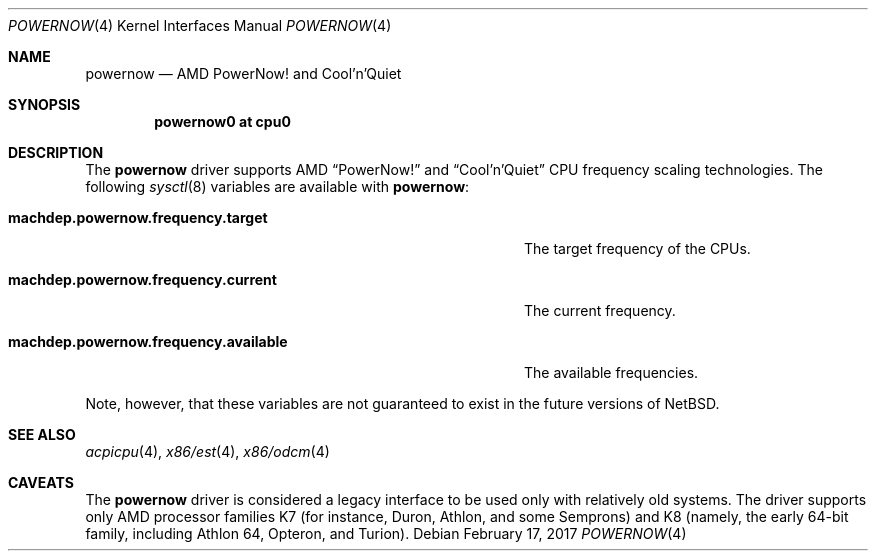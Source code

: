 .\" $NetBSD: powernow.4,v 1.3 2017/02/17 22:10:47 christos Exp $
.\"
.\" Copyright (c) 2011 Jukka Ruohonen <jruohonen@iki.fi>
.\" All rights reserved.
.\"
.\" Redistribution and use in source and binary forms, with or without
.\" modification, are permitted provided that the following conditions
.\" are met:
.\" 1. Redistributions of source code must retain the above copyright
.\"    notice, this list of conditions and the following disclaimer.
.\" 2. Neither the name of the author nor the names of any
.\"    contributors may be used to endorse or promote products derived
.\"    from this software without specific prior written permission.
.\"
.\" THIS SOFTWARE IS PROVIDED BY THE AUTHOR AND CONTRIBUTORS
.\" ``AS IS'' AND ANY EXPRESS OR IMPLIED WARRANTIES, INCLUDING, BUT NOT LIMITED
.\" TO, THE IMPLIED WARRANTIES OF MERCHANTABILITY AND FITNESS FOR A PARTICULAR
.\" PURPOSE ARE DISCLAIMED.  IN NO EVENT SHALL THE FOUNDATION OR CONTRIBUTORS
.\" BE LIABLE FOR ANY DIRECT, INDIRECT, INCIDENTAL, SPECIAL, EXEMPLARY, OR
.\" CONSEQUENTIAL DAMAGES (INCLUDING, BUT NOT LIMITED TO, PROCUREMENT OF
.\" SUBSTITUTE GOODS OR SERVICES; LOSS OF USE, DATA, OR PROFITS; OR BUSINESS
.\" INTERRUPTION) HOWEVER CAUSED AND ON ANY THEORY OF LIABILITY, WHETHER IN
.\" CONTRACT, STRICT LIABILITY, OR TORT (INCLUDING NEGLIGENCE OR OTHERWISE)
.\" ARISING IN ANY WAY OUT OF THE USE OF THIS SOFTWARE, EVEN IF ADVISED OF THE
.\" POSSIBILITY OF SUCH DAMAGE.
.\"
.Dd February 17, 2017
.Dt POWERNOW 4
.Os
.Sh NAME
.Nm powernow
.Nd AMD PowerNow! and Cool'n'Quiet
.Sh SYNOPSIS
.Cd "powernow0 at cpu0"
.Sh DESCRIPTION
The
.Nm
driver supports
.Tn AMD
.Dq PowerNow!
and
.Dq Cool'n'Quiet
.Tn CPU
frequency scaling technologies.
The following
.Xr sysctl 8
variables are available with
.Nm :
.Bl -tag -width "machdep.powernow.frequency.available" -offset 2n
.It Ic machdep.powernow.frequency.target
The target frequency of the
.Tn CPUs .
.It Ic machdep.powernow.frequency.current
The current frequency.
.It Ic machdep.powernow.frequency.available
The available frequencies.
.El
.Pp
Note, however, that these variables are
not guaranteed to exist in the future versions of
.Nx .
.Sh SEE ALSO
.Xr acpicpu 4 ,
.Xr x86/est 4 ,
.Xr x86/odcm 4
.Sh CAVEATS
The
.Nm
driver is considered a legacy interface to
be used only with relatively old systems.
The driver supports only
.Tn AMD
processor families
.Tn K7
(for instance, Duron, Athlon, and some Semprons) and
.Tn K8
(namely, the early 64-bit family, including Athlon 64, Opteron, and Turion).
